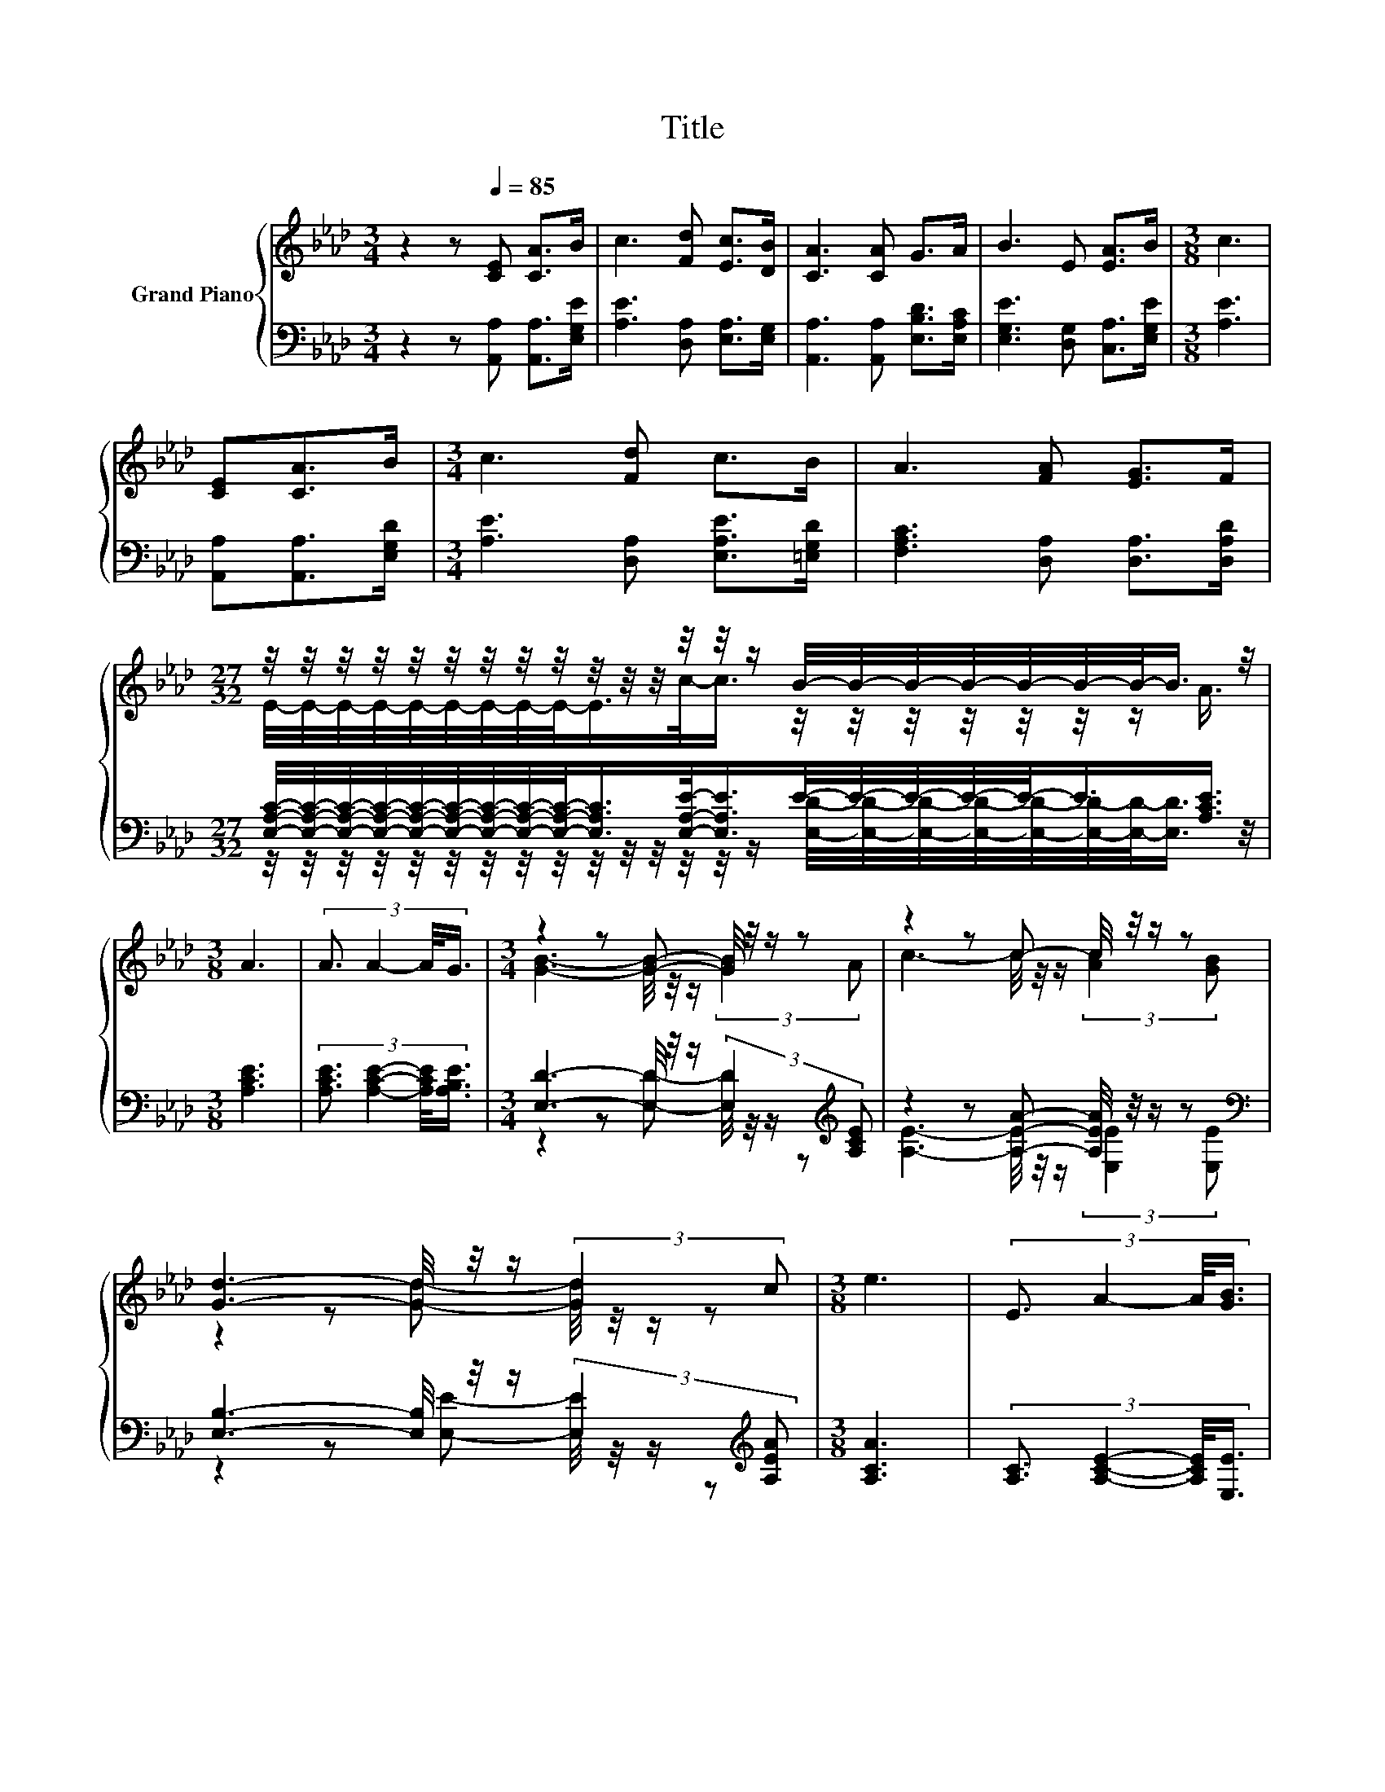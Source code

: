 X:1
T:Title
%%score { ( 1 3 5 ) | ( 2 4 ) }
L:1/8
M:3/4
K:Ab
V:1 treble nm="Grand Piano"
V:3 treble 
V:5 treble 
V:2 bass 
V:4 bass 
V:1
 z2 z[Q:1/4=85] [CE] [CA]>B | c3 [Fd] [Ec]>[DB] | [CA]3 [CA] G>A | B3 E [EA]>B |[M:3/8] c3 | %5
 [CE][CA]>B |[M:3/4] c3 [Fd] c>B | A3 [FA] [EG]>F | %8
[M:27/32] z/4 z/4 z/4 z/4 z/4 z/4 z/4 z/4 z/4 z/4 z/4 z/4 z/4 z/4 z/ B/4-B/4-B/4-B/4-B/4-B/4-B/-<B/ z/4 | %9
[M:3/8] A3 | (3:2:4A3/2 A2- A/4G3/4 |[M:3/4] z2 z [GB]- [GB]/4 z/4 z/ z | z2 z c- c/4 z/4 z/ z | %13
 [Gd]3- [Gd]/4 z/4 z/ (3:2:2[Gd]2 c |[M:3/8] e3 | (3:2:4E3/2 A2- A/4[GB]3/4 | %16
[M:3/4] c3- c/4 z/4 z/ (3:2:2e2 e | z2 z [Fd]- [Fd]/4 z/4 z/ z | %18
[M:33/32] c/4-c/4-c/4-c/4-c/4-c/4-c/4-c/4-c/4-c/4-c/4-c/4-c/4-c/4-c/4-c/-<c/ z/4 z/ B/4-B/4-B/4-B/4-B/4-B/-<B/ z/ | %19
[M:3/8] [CA]3 |] %20
V:2
 z2 z [A,,A,] [A,,A,]>[E,G,E] | [A,E]3 [D,A,] [E,A,]>[E,G,] | [A,,A,]3 [A,,A,] [E,B,D]>[E,A,C] | %3
 [E,G,E]3 [D,G,] [C,A,]>[E,G,E] |[M:3/8] [A,E]3 | [A,,A,][A,,A,]>[E,G,D] | %6
[M:3/4] [A,E]3 [D,A,] [E,A,E]>[=E,G,D] | [F,A,C]3 [D,A,] [D,A,]>[D,A,D] | %8
[M:27/32] [E,A,C]/4-[E,A,C]/4-[E,A,C]/4-[E,A,C]/4-[E,A,C]/4-[E,A,C]/4-[E,A,C]/4-[E,A,C]/4-[E,A,C]/-<[E,A,C]/[E,A,E]/-<[E,A,E]/E/4-E/4-E/4-E/4-E/-<E/[A,CE]3/4 | %9
[M:3/8] [A,CE]3 | (3:2:4[A,CE]3/2 [A,CE]2- [A,CE]/4[A,B,E]3/4 | %11
[M:3/4] [E,D]3- [E,D]/4 z/4 z/ (3:2:2[E,D]2[K:treble] [A,CE] | %12
 z2 z [A,EA]- [A,EA]/4 z/4 z/ z[K:bass] | [E,B,]3- [E,B,]/4 z/4 z/ (3:2:2[E,E]2[K:treble] [A,EA] | %14
[M:3/8] [A,CA]3 | (3:2:4[A,C]3/2 [A,CE]2- [A,CE]/4[E,E]3/4 | %16
[M:3/4] z2 z [A,EA]- [A,EA]/4 z/4 z/ z | [D,A,]3- [D,A,]/4 z/4 z/ (3:2:2[D,D]2 [D,D] | %18
[M:33/32] E/4-E/4-E/4-E/4-E/4-E/4-E/4-E/4-E/4-E/4-E/4-E/4-E/4-E/4-E/-<E/-[A,-C-E]/4[A,C]/-<[A,C]/ z/4 z/4 z/4 z/4 z/4 z/ [A,,A,]3/4 | %19
[M:3/8] [A,,A,]3 |] %20
V:3
 x6 | x6 | x6 | x6 |[M:3/8] x3 | x3 |[M:3/4] x6 | x6 | %8
[M:27/32] E/4-E/4-E/4-E/4-E/4-E/4-E/4-E/4-E/-<E/c/-<c/ z/4 z/4 z/4 z/4 z/4 z/4 z/ A3/4 | %9
[M:3/8] x3 | x3 |[M:3/4] [GB]3- [GB]/4 z/4 z/ (3:2:2[GB]2 A | c3- c/4 z/4 z/ (3:2:2[Ac]2 [GB] | %13
 z2 z [Gd]- [Gd]/4 z/4 z/ z |[M:3/8] x3 | x3 |[M:3/4] z2 z c- c/4 z/4 z/ z | %17
 [Fd]3- [Fd]/4 z/4 z/ (3:2:2[FA]2 [=EB] | %18
[M:33/32] z/4 z/4 z/4 z/4 z/4 z/4 z/4 z/4 z/4 z/4 z/4 z/4 z/4 z/4 z/4 z/4 z/4 z/4 z/4 z/4 z/4 z/4 z/4 z/4 z/4 z/4 z/4 z/4 z/ [CA]3/4 | %19
[M:3/8] x3 |] %20
V:4
 x6 | x6 | x6 | x6 |[M:3/8] x3 | x3 |[M:3/4] x6 | x6 | %8
[M:27/32] z/4 z/4 z/4 z/4 z/4 z/4 z/4 z/4 z/4 z/4 z/4 z/4 z/4 z/4 z/ [E,D]/4-[E,D]/4-[E,D]/4-[E,D]/4-[E,D]/4-[E,D]/4-[E,D]/-<[E,D]/ z/4 | %9
[M:3/8] x3 | x3 |[M:3/4] z2 z [E,D]- [E,D]/4 z/4 z/ z[K:treble] | %12
 [A,E]3- [A,E]/4 z/4 z/ (3:2:2[E,E]2[K:bass] [E,E] | z2 z [E,E]- [E,E]/4 z/4 z/ z[K:treble] | %14
[M:3/8] x3 | x3 |[M:3/4] [A,EA]3- [A,EA]/4 z/4 z/ (3:2:2[A,C_G]2 [A,CG] | %17
 z2 z [D,A,]- [D,A,]/4 z/4 z/ z | %18
[M:33/32] [E,A,]/4-[E,A,]/4-[E,A,]/4-[E,A,]/4-[E,A,]/4-[E,A,]/4-[E,A,]/4-[E,A,]/4-[E,A,]/4-[E,A,]/4-[E,A,]/4-[E,A,]/4-[E,A,]/4-[E,A,]/4-[E,A,]/-<[E,A,]/E,/-<E,/[E,G,D]/4-[E,G,D]/4-[E,G,D]/4-[E,G,D]/4-[E,G,D]/4-[E,G,D]/-<[E,G,D]/ z/ | %19
[M:3/8] x3 |] %20
V:5
 x6 | x6 | x6 | x6 |[M:3/8] x3 | x3 |[M:3/4] x6 | x6 |[M:27/32] x27/4 |[M:3/8] x3 | x3 | %11
[M:3/4] x6 | x6 | x6 |[M:3/8] x3 | x3 |[M:3/4] x6 | x6 | %18
[M:33/32] z/4 z/4 z/4 z/4 z/4 z/4 z/4 z/4 z/4 z/4 z/4 z/4 z/4 z/4 z/4 z/4 z/ E/4-E/-<E/ z/4 z/4 z/4 z/4 z/4 z/4 z/4 z/4 z/ | %19
[M:3/8] x3 |] %20

